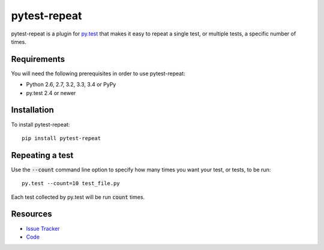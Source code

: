 pytest-repeat
===================

pytest-repeat is a plugin for `py.test <http://pytest.org>`_ that makes it easy
to repeat a single test, or multiple tests, a specific number of times.

.. image:: https://img.shields.io/pypi/l/pytest-repeat.svg
   :target: https://github.com/bobsilverberg/pytest-repeat/blob/master/LICENSE
   :alt: License
.. image:: https://img.shields.io/pypi/v/pytest-repeat.svg
   :target: https://pypi.python.org/pypi/pytest-repeat/
   :alt: PyPI
.. image:: https://img.shields.io/travis/bobsilverberg/pytest-repeat.svg
   :target: https://travis-ci.org/bobsilverberg/pytest-repeat/
   :alt: Travis
.. image:: https://img.shields.io/github/issues-raw/bobsilverberg/pytest-repeat.svg
   :target: https://github.com/bobsilverberg/pytest-repeat/issues
   :alt: Issues
.. image:: https://img.shields.io/requires/github/bobsilverberg/pytest-repeat.svg
   :target: https://requires.io/github/bobsilverberg/pytest-repeat/requirements/?branch=master
   :alt: Requirements

Requirements
------------

You will need the following prerequisites in order to use pytest-repeat:

- Python 2.6, 2.7, 3.2, 3.3, 3.4 or PyPy
- py.test 2.4 or newer

Installation
------------
To install pytest-repeat::

  pip install pytest-repeat

Repeating a test
----------------

Use the :code:`--count` command line option to specify how many times you want
your test, or tests, to be run::

  py.test --count=10 test_file.py

Each test collected by py.test will be run :code:`count` times.

Resources
---------

- `Issue Tracker <http://github.com/bobsilverberg/pytest-repeat/issues>`_
- `Code <http://github.com/bobsilverberg/pytest-repeat/>`_
